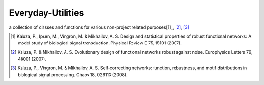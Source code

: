Everyday-Utilities
==================

a collection of classes and functions for various non-project related purposes[1]_, [2]_, [3]_

.. [1] Kaluza, P., Ipsen, M., Vingron, M. & Mikhailov, A. S. Design and statistical properties of robust functional networks: A model study of biological signal transduction. Physical Review E 75, 15101 (2007).
.. [2] Kaluza, P. & Mikhailov, A. S. Evolutionary design of functional networks robust against noise. Europhysics Letters 79, 48001 (2007).
.. [3] Kaluza, P., Vingron, M. & Mikhailov, A. S. Self-correcting networks: function, robustness, and motif distributions in biological signal processing. Chaos 18, 026113 (2008).
